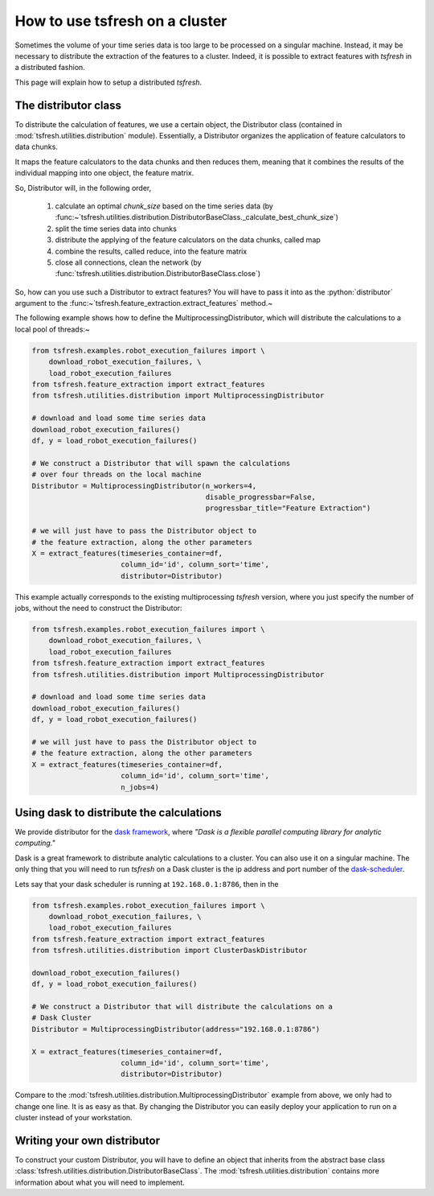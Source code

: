 .. role:: python(code)
    :language: python

How to use tsfresh on a cluster
===============================

Sometimes the volume of your time series data is too large to be processed on a singular machine.
Instead, it may be necessary to distribute the extraction of the features to a cluster.
Indeed, it is possible to extract features with *tsfresh* in a distributed fashion.

This page will explain how to setup a distributed *tsfresh*.

The distributor class
'''''''''''''''''''''

To distribute the calculation of features, we use a certain object, the Distributor class (contained in
:mod:`tsfresh.utilities.distribution` module).
Essentially, a Distributor organizes the application of feature calculators to data chunks.

It maps the feature calculators to the data chunks and then reduces them, meaning that it combines the results of the
individual mapping into one object, the feature matrix.

So, Distributor will, in the following order,

    1. calculate an optimal `chunk_size` based on the time series data (by :func:~`tsfresh.utilities.distribution.DistributorBaseClass.\_calculate_best_chunk_size`)
    2. split the time series data into chunks
    3. distribute the applying of the feature calculators on the data chunks, called map
    4. combine the results, called reduce, into the feature matrix
    5. close all connections, clean the network (by :func:`tsfresh.utilities.distribution.DistributorBaseClass.close`)

So, how can you use such a Distributor to extract features?
You will have to pass it into as the :python:`distributor` argument to the :func:~`tsfresh.feature_extraction.extract_features`
method.~


The following example shows how to define the MultiprocessingDistributor, which will distribute the calculations to a
local pool of threads:~

.. code:: python

    from tsfresh.examples.robot_execution_failures import \
        download_robot_execution_failures, \
        load_robot_execution_failures
    from tsfresh.feature_extraction import extract_features
    from tsfresh.utilities.distribution import MultiprocessingDistributor

    # download and load some time series data
    download_robot_execution_failures()
    df, y = load_robot_execution_failures()

    # We construct a Distributor that will spawn the calculations
    # over four threads on the local machine
    Distributor = MultiprocessingDistributor(n_workers=4,
                                             disable_progressbar=False,
                                             progressbar_title="Feature Extraction")

    # we will just have to pass the Distributor object to
    # the feature extraction, along the other parameters
    X = extract_features(timeseries_container=df,
                         column_id='id', column_sort='time',
                         distributor=Distributor)

This example actually corresponds to the existing multiprocessing *tsfresh* version, where you just specify the number of
jobs, without the need to construct the Distributor:

.. code:: python

    from tsfresh.examples.robot_execution_failures import \
        download_robot_execution_failures, \
        load_robot_execution_failures
    from tsfresh.feature_extraction import extract_features
    from tsfresh.utilities.distribution import MultiprocessingDistributor

    # download and load some time series data
    download_robot_execution_failures()
    df, y = load_robot_execution_failures()

    # we will just have to pass the Distributor object to
    # the feature extraction, along the other parameters
    X = extract_features(timeseries_container=df,
                         column_id='id', column_sort='time',
                         n_jobs=4)

Using dask to distribute the calculations
'''''''''''''''''''''''''''''''''''''''''

We provide distributor for the `dask framework <https://dask.pydata.org/en/latest/>`_, where
*"Dask is a flexible parallel computing library for analytic computing."*

Dask is a great framework to distribute analytic calculations to a cluster.
You can also use it on a singular machine.
The only thing that you will need to run *tsfresh* on a Dask cluster is the ip address and port number of the
`dask-scheduler <http://distributed.readthedocs.io/en/latest/setup.html>`_.

Lets say that your dask scheduler is running at ``192.168.0.1:8786``, then in the

.. code:: python

    from tsfresh.examples.robot_execution_failures import \
        download_robot_execution_failures, \
        load_robot_execution_failures
    from tsfresh.feature_extraction import extract_features
    from tsfresh.utilities.distribution import ClusterDaskDistributor

    download_robot_execution_failures()
    df, y = load_robot_execution_failures()

    # We construct a Distributor that will distribute the calculations on a
    # Dask Cluster
    Distributor = MultiprocessingDistributor(address="192.168.0.1:8786")

    X = extract_features(timeseries_container=df,
                         column_id='id', column_sort='time',
                         distributor=Distributor)

Compare to the :mod:`tsfresh.utilities.distribution.MultiprocessingDistributor` example from above, we only had to
change one line.
It is as easy as that.
By changing the Distributor you can easily deploy your application to run on a cluster instead of your workstation.


Writing your own distributor
''''''''''''''''''''''''''''

To construct your custom Distributor, you will have to define an object that inherits from the abstract base class
:class:`tsfresh.utilities.distribution.DistributorBaseClass`.
The :mod:`tsfresh.utilities.distribution` contains more information about what you will need to implement.


